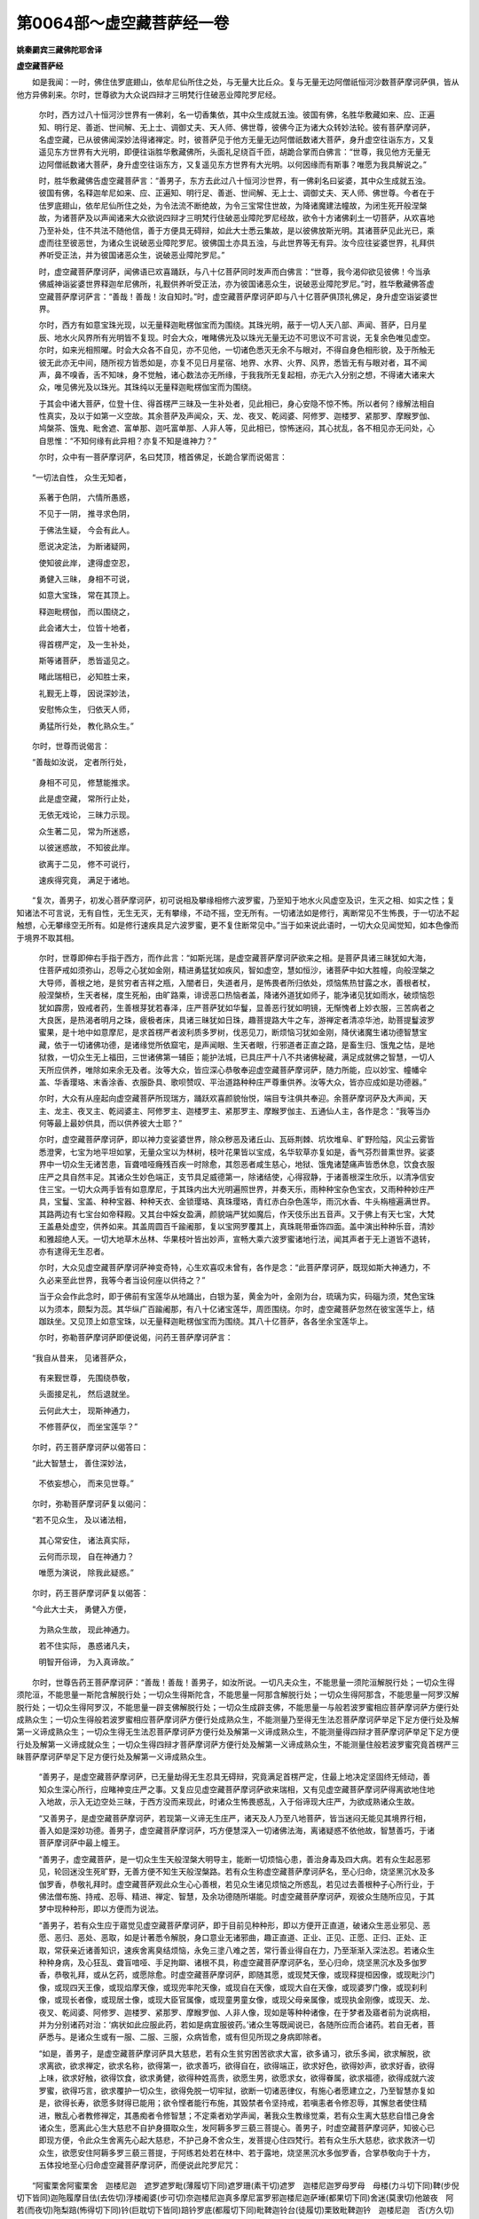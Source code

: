 第0064部～虚空藏菩萨经一卷
==============================

**姚秦罽宾三藏佛陀耶舍译**

**虚空藏菩萨经**


　　如是我闻：一时，佛住佉罗底翅山，依牟尼仙所住之处，与无量大比丘众。复与无量无边阿僧祇恒河沙数菩萨摩诃萨俱，皆从他方异佛刹来。尔时，世尊欲为大众说四辩才三明梵行住破恶业障陀罗尼经。

      　　尔时，西方过八十恒河沙世界有一佛刹，名一切香集依，其中众生成就五浊。彼国有佛，名胜华敷藏如来、应、正遍知、明行足、善逝、世间解、无上士、调御丈夫、天人师、佛世尊，彼佛今正为诸大众转妙法轮。彼有菩萨摩诃萨，名虚空藏，已从彼佛闻深妙法得诸禅定。时，彼菩萨见于他方无量无边阿僧祇数诸大菩萨，身升虚空往诣东方，又复遥见东方世界有大光明，即便往诣胜华敷藏佛所，头面礼足绕百千匝，胡跪合掌而白佛言：“世尊，我见他方无量无边阿僧祇数诸大菩萨，身升虚空往诣东方，又复遥见东方世界有大光明。以何因缘而有斯事？唯愿为我具解说之。”

      　　时，胜华敷藏佛告虚空藏菩萨言：“善男子，东方去此过八十恒河沙世界，有一佛刹名曰娑婆，其中众生成就五浊。彼国有佛，名释迦牟尼如来、应、正遍知、明行足、善逝、世间解、无上士、调御丈夫、天人师、佛世尊。今者在于佉罗底翅山，依牟尼仙所住之处，为令法流不断绝故，为令三宝常住世故，为降诸魔建法幢故，为闭生死开般涅槃故，为诸菩萨及以声闻诸来大众欲说四辩才三明梵行住破恶业障陀罗尼经故，欲令十方诸佛刹土一切菩萨，从欢喜地乃至补处，住不共法不随他信，善于方便具无碍辩，如此大士悉云集故，是以彼佛放斯光明。其诸菩萨见此光已，乘虚而往至彼恶世，为诸众生说破恶业障陀罗尼。彼佛国土亦具五浊，与此世界等无有异。汝今应往娑婆世界，礼拜供养听受正法，并为彼国诸恶众生，说破恶业障陀罗尼。”

      　　时，虚空藏菩萨摩诃萨，闻佛语已欢喜踊跃，与八十亿菩萨同时发声而白佛言：“世尊，我今渴仰欲见彼佛！今当承佛威神诣娑婆世界释迦牟尼佛所，礼觐供养听受正法，亦为彼国诸恶众生，说破恶业障陀罗尼。”时，胜华敷藏佛答虚空藏菩萨摩诃萨言：“善哉！善哉！汝自知时。”时，虚空藏菩萨摩诃萨即与八十亿菩萨俱顶礼佛足，身升虚空诣娑婆世界。

      　　尔时，西方有如意宝珠光现，以无量释迦毗楞伽宝而为围绕。其珠光明，蔽于一切人天八部、声闻、菩萨，日月星辰、地水火风界所有光明皆不复现。时会大众，唯睹佛光及以珠光无量无边不可思议不可言说，无复余色唯见虚空。尔时，如来光相照曜。时会大众各不自见，亦不见他，一切诸色悉灭无余不与眼对，不得自身色相形貌，及于所触无彼无此亦无中间，随所视方皆悉如是，亦复不见日月星宿、地界、水界、火界、风界，悉皆无有与眼对者，耳不闻声，鼻不嗅香，舌不知味，身不觉触，诸心数法亦无所缘，于我我所无复起相，亦无六入分别之想，不得诸大诸来大众，唯见佛光及以珠光。其珠纯以无量释迦毗楞伽宝而为围绕。

      　　于其会中诸大菩萨，位登十住、得首楞严三昧及一生补处者，见此相已，身心安隐不惊不怖。所以者何？缘解法相自性真实，及以于如第一义空故。其余菩萨及声闻众，天、龙、夜叉、乾闼婆、阿修罗、迦楼罗、紧那罗、摩睺罗伽、鸠槃茶、饿鬼、毗舍遮、富单那、迦吒富单那、人非人等，见此相已，惊怖迷闷，其心扰乱，各不相见亦无问处，心自思惟：“不知何缘有此异相？亦复不知是谁神力？”

      　　尔时，众中有一菩萨摩诃萨，名曰梵顶，稽首佛足，长跪合掌而说偈言：

　　“一切法自性， 众生无知者，
  
                      　　　系著于色阴， 六情所愚惑，
  
                      　　　不见于一阴， 推寻求色阴，
  
                      　　　于佛法生疑， 今会有此人。
  
                      　　　愿说决定法， 为断诸疑网，
  
                      　　　使知彼此岸， 逮得虚空忍，
  
                      　　　勇健入三昧， 身相不可说，
  
                      　　　如意大宝珠， 常在其顶上。
  
                      　　　释迦毗楞伽， 而以围绕之，
  
                      　　　此会诸大士， 位皆十地者，
  
                      　　　得首楞严定， 及一生补处，
  
                      　　　斯等诸菩萨， 悉皆遥见之。
  
                      　　　睹此瑞相已， 必知胜士来，
  
                      　　　礼觐无上尊， 因说深妙法，
  
                      　　　安慰怖众生， 归依天人师，
  
                      　　　勇猛所行处， 教化熟众生。”

　　尔时，世尊而说偈言：

　　“善哉如汝说， 定者所行处，
  
                      　　　身相不可见， 修慧能推求。
  
                      　　　此是虚空藏， 常所行止处，
  
                      　　　无依无戏论， 三昧力示现。
  
                      　　　众生著二见， 常为所迷惑，
  
                      　　　以彼迷惑故， 不知彼此岸。
  
                      　　　欲离于二见， 修不可说行，
  
                      　　　速疾得究竟， 满足于诸地。

　　“复次，善男子，初发心菩萨摩诃萨，初可说相及攀缘相修六波罗蜜，乃至知于地水火风虚空及识，生灭之相、如实之性；复知诸法不可言说，无有自性，无生无灭，无有攀缘，不动不摇，空无所有。一切诸法如是修行，离断常见不生怖畏，于一切法不起触想，心无攀缘空无所有。如是修行速疾具足六波罗蜜，更不复住断常见中。”当于如来说此语时，一切大众见闻觉知，如本色像而于境界不取其相。

                      　　尔时，世尊即伸右手指于西方，而作此言：“如斯光瑞，是虚空藏菩萨摩诃萨欲来之相。是菩萨具诸三昧犹如大海，住菩萨戒如须弥山，忍辱之心犹如金刚，精进勇猛犹如疾风，智如虚空，慧如恒沙，诸菩萨中如大胜幢，向般涅槃之大导师，善根之地，是贫穷者吉祥之瓶，入闇者日，失道者月，是怖畏者所归依处，烦恼焦热甘露之水，善根者杖，般涅槃桥，生天者梯，度生死船，由旷路乘，诽谤恶口热恼者盖，降诸外道犹如师子，能净诸见犹如雨水，破烦恼怨犹如霹雳，毁戒者药，生善根芽犹若春泽，庄严菩萨犹如华鬘，显善恶行犹如明镜，无惭愧者上妙衣服，三苦病者之大良医，是热渴者明月之珠，疲极者床，具诸三昧犹如日珠，趣菩提路大牛之车，游禅定者清凉华池，助菩提鬘波罗蜜果，是十地中如意摩尼，是求首楞严者波利质多罗树，伐恶见刀，断烦恼习犹如金刚，降伏诸魔生诸功德智慧宝藏，依于一切诸佛功德，是诸缘觉所依窟宅，是声闻眼、生天者眼，行邪道者正直之路，是畜生归、饿鬼之怙，是地狱救，一切众生无上福田，三世诸佛第一辅臣；能护法城，已具庄严十八不共诸佛秘藏，满足成就佛之智慧，一切人天所应供养，唯除如来余无及者。汝等大众，皆应深心恭敬奉迎虚空藏菩萨摩诃萨，随力所能，应以妙宝、幢幡伞盖、华香璎珞、末香涂香、衣服卧具、歌呗赞叹、平治道路种种庄严尊重供养。汝等大众，皆亦应成如是功德器。”

                      　　尔时，大众有从座起向虚空藏菩萨所现瑞方，踊跃欢喜颜貌怡悦，端目专注俱共奉迎。余菩萨摩诃萨及大声闻，天主、龙主、夜叉主、乾闼婆主、阿修罗主、迦楼罗主、紧那罗主、摩睺罗伽主、五通仙人主，各作是念：“我等当办何等最上最妙供具，而以供养彼大士耶？”

                      　　尔时，虚空藏菩萨摩诃萨，即以神力变娑婆世界，除众秽恶及诸丘山、瓦砾荆棘、坑坎堆阜、旷野险隘，风尘云雾皆悉澄霁，七宝为地平坦如掌，无量众宝以为林树，枝叶花果皆以宝成，名华软草亦复如是，香气芬烈普熏世界。娑婆界中一切众生无诸苦患，盲聋喑哑癃残百疾一时除愈，其怨恶者咸生慈心，地狱、饿鬼诸楚痛声皆悉休息，饮食衣服庄严之具自然丰足。其诸众生妙色端正，支节具足威德第一，除诸结使，心得寂静，于诸善根深生欣乐，以清净信安住三宝。一切大众两手皆有如意摩尼，于其珠内出大光明遍照世界，并奏天乐，雨种种宝杂色宝衣，又雨种种妙庄严具，宝鬘、宝盖、种种宝器、种种天衣、金锁璎珞、真珠璎珞，青红赤白杂色莲华，雨沉水香、牛头栴檀遍满世界。其路两边有七宝台如帝释殿。又其台中婇女盈满，颜貌端严犹如魔后，作天伎乐出五音声。又于佛上有天七宝，大梵王盖悬处虚空，供养如来。其盖周圆百千踰阇那，复以宝网罗覆其上，真珠毦带垂饰四面。盖中演出种种乐音，清妙和雅超绝人天。一切大地草木丛林、华果枝叶皆出妙声，宣畅大乘六波罗蜜诸地行法，闻其声者于无上道皆不退转，亦有逮得无生忍者。

                      　　尔时，大众见虚空藏菩萨摩诃萨神变奇特，心生欢喜叹未曾有，各作是念：“此菩萨摩诃萨，既现如斯大神通力，不久必来至此世界，我等今者当设何座以供待之？”

                      　　当于众会作此念时，即于佛前有宝莲华从地踊出，白银为茎，黄金为叶，金刚为台，琉璃为实，码碯为须，梵色宝珠以为须本，颇梨为蕊。其华纵广百踰阇那，有八十亿诸宝莲华，周匝围绕。尔时，虚空藏菩萨忽然在彼宝莲华上，结跏趺坐。又见顶上如意宝珠，以无量释迦毗楞伽宝而为围绕。其八十亿菩萨，各各坐余宝莲华上。

                      　　尔时，弥勒菩萨摩诃萨即便说偈，问药王菩萨摩诃萨言：

　　“我自从昔来， 见诸菩萨众，
 
                      　　　有来觐世尊， 先围绕恭敬，
 
                      　　　头面接足礼， 然后退就坐。
 
                      　　　云何此大士， 现斯神通力，
 
                      　　　不修菩萨仪， 而坐宝莲华？”

　　尔时，药王菩萨摩诃萨以偈答曰：

　　“此大智慧士， 善住深妙法，
 
                      　　　不依妄想心， 而来见世尊。”

　　尔时，弥勒菩萨摩诃萨复以偈问：

　　“若不见众生， 及以诸法相，
 
                      　　　其心常安住， 诸法真实际，
 
                      　　　云何而示现， 自在神通力？
 
                      　　　唯愿为演说， 除我此疑惑。”

　　尔时，药王菩萨摩诃萨复以偈答：

　　“今此大士夫， 勇健入方便，
 
                      　　　为熟众生故， 现此神通力。
 
                      　　　若不住实际， 愚惑诸凡夫，
 
                      　　　明智开俗谛， 为入真谛故。”

　　尔时，世尊告药王菩萨摩诃萨：“善哉！善哉！善男子，如汝所说。一切凡夫众生，不能思量一须陀洹解脱行处；一切众生得须陀洹，不能思量一斯陀含解脱行处；一切众生得斯陀含，不能思量一阿那含解脱行处；一切众生得阿那含，不能思量一阿罗汉解脱行处；一切众生得阿罗汉，不能思量一辟支佛解脱行处；一切众生成辟支佛，不能思量一与般若波罗蜜相应菩萨摩诃萨方便行处成熟众生；一切众生得般若波罗蜜相应菩萨摩诃萨方便行处成熟众生，不能测量乃至得无生法忍菩萨摩诃萨举足下足方便行处及解第一义谛成熟众生；一切众生得无生法忍菩萨摩诃萨方便行处及解第一义谛成熟众生，不能测量得四辩才菩萨摩诃萨举足下足方便行处及解第一义谛成就众生；一切众生得四辩才菩萨摩诃萨方便行处及解第一义谛成熟众生，不能测量住般若波罗蜜究竟首楞严三昧菩萨摩诃萨举足下足方便行处及解第一义谛成熟众生。

                      　　“善男子，是虚空藏菩萨摩诃萨，已无量劫得无生忍具无碍辩，究竟满足首楞严定，住最上地决定坚固终无倾动，善知众生深心所行，应睹神变庄严之事。又复应见虚空藏菩萨摩诃萨欲来瑞相，又有见虚空藏菩萨摩诃萨得离欲地住地入地故，示入无边空处三昧，于西方没而来现此，时诸众生怖畏惑乱，入于俗谛现大庄严，为欲成熟诸众生故。

                      　　“又善男子，是虚空藏菩萨摩诃萨，若现第一义谛无生庄严，诸天及人乃至八地菩萨，皆当迷闷无能见其境界行相，善入如是深妙功德。善男子，虚空藏菩萨摩诃萨，巧方便慧深入一切诸佛法海，离诸疑惑不依他故，智慧善巧，于诸菩萨摩诃萨中最上幢王。

                      　　“善男子，虚空藏菩萨，是一切众生生天般涅槃大明导主，能断一切烦恼心患，善治身毒及四大病。若有众生起恶邪见，轮回迷没生死旷野，无善方便不知生天般涅槃路。若有众生称虚空藏菩萨摩诃萨名，至心归命，烧坚黑沉水及多伽罗香，恭敬礼拜时。虚空藏菩萨观此众生心心善根，若见众生诸见烦恼之所惑乱，若见过去善根种子心所行业，于佛法僧布施、持戒、忍辱、精进、禅定、智慧，及余功德随所堪能。时虚空藏菩萨摩诃萨，观彼众生随所应见，于其梦中现种种形，即以方便而为说法。

                      　　“善男子，若有众生应于寤觉见虚空藏菩萨摩诃萨，即于目前见种种形，即以方便开正直道，破诸众生恶业邪见、恶愿、恶归、恶处、恶取，如是计著悉令解脱，身口意业无诸邪曲，趣正直道、正业、正见、正愿、正归、正处、正取，常获亲近诸善知识，速疾舍离臭结烦恼，永免三塗八难之苦，常行善业得自在力，乃至渐渐入深法忍。若诸众生种种身病，及心狂乱、聋盲喑哑、手足拘躃、诸根不具，称虚空藏菩萨摩诃萨名，至心归命，烧坚黑沉水及多伽罗香，恭敬礼拜，或从乞药，或愿除愈。时虚空藏菩萨摩诃萨，即随其愿，或现梵天像，或现释提桓因像，或现毗沙门像，或现四天王像，或现焰摩天像，或现兜率陀天像，或现自在天像，或现大自在天像，或现婆罗门像，或现刹利像，或现长者像，或现居士像，或现大臣官属像，或现童男童女像，或现父母亲属像，或现执金刚像，或现天、龙、夜叉、乾闼婆、阿修罗、迦楼罗、紧那罗、摩睺罗伽、人非人像，现如是等种种诸像，在于梦者及寤者前为说病相，并为分别诸药对治：‘病状如此应服此药，若如是病宜服彼药。’诸众生等既闻说已，各随所应而合诸药。若自无者，菩萨悉与。是诸众生或有一服、二服、三服，众病皆愈，或有但见所现之身病即除者。

                      　　“如是，善男子，是虚空藏菩萨摩诃萨具大慈悲，若有众生贫穷困苦欲求大富，欲多诵习，欲乐多闻，欲求解脱，欲求离欲，欲求禅定，欲求名称，欲得第一，欲求善巧，欲得自在，欲得端正，欲求好色，欲得妙声，欲求好香，欲得上味，欲求好触，欲得饮食，欲求勇健，欲得种姓高贵，欲愿生男，欲愿求女，欲得眷属，欲求福德，欲得成就六波罗蜜，欲得巧言，欲求覆护一切众生，欲得免脱一切牢狱，欲断一切诸恶律仪，有施心者愿建立之，乃至智慧亦复如是，欲得长寿，欲愿多财得已能用；欲令悭者能行布施，其毁禁者令坚持戒，若嗔恚者令修忍辱，其懈怠者使住精进，散乱心者教修禅定，其愚痴者令修智慧；不定乘者劝学声闻，著我众生教缘觉乘，若有众生离大慈悲自惜己身舍诸众生，愿离此心生大慈悲不自护身摄取众生，发阿耨多罗三藐三菩提心。善男子，时虚空藏菩萨摩诃萨，知彼心已即现方便，令此众生舍离先心起大慈悲，不护己身不舍众生，发菩提心住四梵行。若有众生乐大慈悲，欲求救济一切众生，欲愿安住阿耨多罗三藐三菩提，于阿练若处若在林中、若于露地，烧坚黑沉水多伽罗香，合掌恭敬向于十方，五体投地至心归命虚空藏菩萨摩诃萨，而便说此陀罗尼咒：

　　“阿蜜栗舍阿蜜栗舍　迦楼尼迦　遮罗遮罗毗(薄履切下同)遮罗珊(素干切)遮罗　迦楼尼迦罗母罗母　母楼(力斗切下同)鞞(步倪切下皆同)迦陁履摩目佉(去佐切)浮楼阇婆(步可切)奈迦楼尼迦真多摩尼富罗邪迦楼尼迦萨埵(都果切下同)舍迷(莫隶切)他跛夜　阿若(而夜切)陁梨踣(怖得切下同)钤(巨耽切下皆同)踣钤罗底(都履切下同)毗鞞迦铃台(徒履切)栗致毗鞞迦钤　迦楼尼迦　否(方久切)梨夜斗磨磨(武佐切)阿奢(始迦切)萨埵跛履　波迦夜阿输迦(居佐切)伽(巨左切)底　娑婆呵。

　　“善男子，是虚空藏菩萨摩诃萨，或现天像，或示人像，或獐鹿像，或为鸟像，或不现形，随彼所应以诸方便而为说法，化度无量那由他百千众生，令住声闻乘、辟支佛乘及住大乘；又于少时建立众生，住于大乘得阿鞞跋致，乃至令得诸深三昧及陀罗尼满足十地者。善男子，是虚空藏菩萨摩诃萨，具大慈悲。若人思量乃可能知虚空边际，无能测量虚空藏菩萨摩诃萨，智慧方便大慈大悲，及三昧力成熟众生之边际者。善男子，是虚空藏菩萨摩诃萨，成就如是不可思议功德智慧。善男子，若有众生心无谄曲，亦不幻伪其心纯至，顺入正流所见真实，不讥彼阙不自矜高，不卑他人离诸嫉妒，不自显异矫惑众人，心本具足。善男子，是虚空藏菩萨摩诃萨，怜愍此等诸众生故，以方便智勇猛精进修善方便，除灭此等诸众生罪，令发阿耨多罗三藐三菩提心，一切善根皆悉回向无上菩提得不退转，获大势力及精进力，为欲满足六波罗蜜故，常勤修习大慈大悲，乃至究竟得阿耨多罗三藐三菩提。善男子，是虚空藏菩萨摩诃萨，成就如是不可思议功德，勇猛成就一切众生。”

      　　尔时，弥勒菩萨摩诃萨即从座起，顶礼佛足，而白佛言：“世尊，虚空藏菩萨摩诃萨，以何因缘，独其顶上有此殊妙如意宝珠，以无量释迦毗楞伽宝而为围绕，光明显曜蔽于众色，不与诸余菩萨摩诃萨等？”

      　　尔时，世尊告弥勒菩萨摩诃萨言：“是虚空藏菩萨摩诃萨，具大慈悲，能拔众生危厄险难。若有众生犯根本罪应堕恶趣，一切善根皆已烧然；虚空藏菩萨摩诃萨，是大无明邪见黑暗清净朗日，是灭根本罪者之大良师，能拔疑箭，破善法器能令完全。善男子，若有众生犯波罗夷，断善根栽趣向地狱，无所归依智者所弃，悉能济拔开示真路，能洒众生臭恶烦恼令离恶趣，是升人天解脱者梯。若有众生贪愚惑乱能令觉悟，嗔恚害心及以痴暗，谤无因果放逸不信不畏未来，贪求无厌极怀嫉妒，具十恶业日夜增长；如此众生，是虚空藏菩萨摩诃萨，能除如上诸重罪业，安处人天解脱之处犹如大车。善男子，是虚空藏菩萨摩诃萨，是诸天世人所应尊重奉迎供养。”

      　　尔时，弥勒菩萨摩诃萨白佛言：“世尊，云何名为犯根本罪波罗夷耶？若有众生犯斯罪者，善根烧然堕于恶趣离安隐处，永失一切天人之乐。是虚空藏菩萨摩诃萨，能令此等诸恶众生，还得具足人天福乐。”

      　　尔时，世尊告弥勒菩萨摩诃萨：“善男子，若灌顶刹利王有自在力，犯五根本罪，先所修习皆悉烧然，失安隐处远人天乐堕于恶趣。何等名为五根本罪？善男子，所谓灌顶刹利王，领国土有自在力，取兜婆物及四方僧物，或教人取，是则名犯初根本罪。复次，善男子，灌顶刹利王领国土有自在力，毁谤正法，舍声闻乘、辟支佛乘，舍无上乘，又制他人不令修学，是名第二犯根本罪。复次，善男子，灌顶刹利王领国土有自在力，若复有人以如来故，剃除须发身被法服，持戒毁戒、有戒无戒，脱其袈裟逼令还俗，或加杖捶，或复系缚，或截手足乃至断命，自作使他造如此恶，是名第三犯根本罪。复次，善男子，灌顶刹利王领国土，有自在力作五逆罪。何等为五？一者、杀母，二者、害父，三者、杀阿罗汉，四者、破和合僧，五者、出佛身血。如是五无间罪若犯一者，是则名为犯根本罪，是名第四犯根本罪。复次，善男子，灌顶刹利王领国土有自在力，谤无因果不畏未来造十恶业道，亦教他人令行十恶，是名第五犯根本罪。善男子，是名灌顶刹利五根本罪。若犯一者，此则名为犯波罗夷，先所修习一切善根皆悉烧然，离安隐处失人天乐堕于恶趣。善男子，是虚空藏菩萨摩诃萨，为此人故起大慈悲现生边地，随所应见现种种形，或沙门像、婆罗门像，刹利、长者、居士等像，而为其说一切种智甚深大乘未曾有法诸陀罗尼及忍辱地，以如是等种种妙法而引导之。灌顶刹利既闻法已，心生惭愧极怀怖惧，向说法者发露忏悔，先所犯罪誓不更作，安住布施、持戒、忍辱、精进、禅定、智慧，勤修慈悲，生人天乐、般涅槃乐。

      　　“复次，善男子，大臣亦有五根本罪犯波罗夷，若有犯者，先所修习一切善根皆悉烧然，堕于恶趣离安隐处，永失一切天人之乐。何等为五？谓彼大臣统理国土依倚王力，取兜婆物及四方僧物，或教人取，是则名犯初根本罪。复次，善男子，若彼大臣统理国土依倚王力，破坏村邑城郭国土，或教人破，是名第二犯根本罪。复次，善男子，若彼大臣统理国土依倚王力，毁谤正法，舍声闻乘、辟支佛乘，舍无上乘，亦制他人不令修学，是名第三犯根本罪。复次，善男子，若彼大臣统理国土依倚王力，若见有人以如来故，剃除须发身被法服，持戒毁戒、有戒无戒，脱其袈裟逼令还俗，或加杖捶，或复系缚，或截手足乃至断命，自作使他造如此恶，是名第四犯根本罪。复次，善男子，若彼大臣统理国土依倚王力作五逆罪。何等为五？一者、杀母，二者、害父，三者、杀阿罗汉，四者、破和合僧，五者、出佛身血。如是五无间罪若犯一者，是则名为犯根本罪，是名第五犯根本罪。善男子，是名大臣五根本罪。若犯一者，此则名为犯波罗夷，先所修习一切善根皆悉烧然，离安隐处失人天乐堕于恶趣。善男子，是虚空藏菩萨摩诃萨，为此人故起大慈悲现生边地，随所应见现种种形，或沙门像、婆罗门像，刹利、长者、居士等像，而为其说一切种智甚深大乘未曾有法诸陀罗尼及忍辱地，以如是等种种妙法而引导之。彼时大臣既闻法已，心生惭愧极怀怖惧，向说法者发露忏悔，先所犯罪誓不更作，安住布施、持戒、忍辱、精进、禅定、智慧，勤修慈悲，生人天乐、般涅槃乐。

      　　“复次，善男子，声闻亦有五根本罪犯波罗夷，若有犯者，先所修习一切善根皆悉烧然，堕于恶趣离安隐处失人天乐。何等为五？谓杀生、偷盗、淫泆、妄语、出佛身血。善男子，是名声闻五根本罪。若犯一者，此则名为犯波罗夷，先所修习一切善根皆悉烧然，离安隐处失人天乐堕于恶趣。善男子，是虚空藏菩萨摩诃萨，为此人故起大慈悲现生边地，随所应见现种种形，或沙门像、婆罗门像，刹利、长者、居士等像，而为其说一切种智甚深大乘未曾有法诸陀罗尼及忍辱地，以如是等种种妙法而引导之。时彼声闻既闻法已，心生惭愧极怀恐怖，向说法者发露忏悔，先所犯罪誓不更作，安住布施、持戒、忍辱、精进、禅定、智慧，勤修慈悲，生人天乐、般涅槃乐。

      　　“复次，善男子，初发心菩萨趣向大乘，有八根本罪犯波罗夷，先所修习一切善根皆悉烧然，堕于恶趣离安隐处失人天乐，亦失大乘境界之乐，久在生死离善知识。何等为八？谓彼菩萨宿业因缘生五浊世，有余善根近善知识，归趣甚深大乘之法，发无上心智慧微浅。是初发心菩萨，又从他闻甚深空法读诵受持，复于少智愚痴人前读诵解说，余人闻已惊疑怖畏，于阿耨多罗三藐三菩提，心生退没乐声闻乘，是名初发心菩萨犯于第一根本重罪，先所修习一切善根皆悉烧然，堕于恶趣离安隐处，失人天乐及以大乘境界之乐，坏菩提心。是故菩萨，宜应先知众生善根及了彼心，随其所堪次第说法，如入大海渐渐至深。善男子，是虚空藏菩萨摩诃萨，随其所应以种种形现生其土，而为说法令生惭愧，于所犯罪发露忏悔，不堕恶趣增进善根，长养阿耨多罗三貌三菩提心。善男子，又有初发心菩萨犯根本罪畏堕恶趣，闻虚空藏菩萨摩诃萨名，至心愿见，欲发露忏悔所犯罪故，于初夜后分烧坚黑沉水及多伽罗香，至心合掌，称虚空藏菩萨摩诃萨名。善男子，时虚空藏菩萨摩诃萨，随其所应现种种形或现自身，或声闻身，或刹利身、婆罗门身，乃至童男童女等身，在彼犯罪初发心菩萨前，教令发露忏悔除罪，以善巧方便开示甚深无上正真大乘之行三昧总持忍辱之地，舍诸恶趣，得不退转阿耨多罗三藐三菩提心，精勤修行六波罗蜜，得力坚固犹如金刚，乃至自得阿耨多罗三藐三菩提。又善男子，虚空藏菩萨摩诃萨，若不现身在其人前教发露者，是初发心菩萨，应于后夜合掌至心而向东方，烧坚黑沉水及多伽罗香，请明星言：‘明星！明星！成大慈悲！汝今初出照阎浮提，大悲护我，可为我白虚空藏菩萨摩诃萨，愿于梦中示我方便，发露忏悔犯根本罪，令得大乘方便智眼。’善男子，彼初发心菩萨，即于梦中明相出时，虚空藏菩萨摩诃萨，随其所应而为现身，以诸方便，令彼初发心菩萨发露忏悔先所犯罪，示方便智令彼菩萨深怀惊怖，于阿耨多罗三藐三菩提心，得不忘三昧坚住大乘，疾得满足六波罗蜜，不久成就一切种智。

      　　“复次，善男子，初发心菩萨语余人言：‘汝今不能乐于大乘，亦不能行六波罗蜜，终不能得阿耨多罗三藐三菩提，不如早发声闻、辟支佛心，速尽生死入般涅槃。’余如上说，是名初发心菩萨犯于第二根本重罪。

      　　“复次，善男子，初发心菩萨语余人言：‘汝今何用受学波罗提木叉律仪，当速发阿耨多罗三藐三菩提心，受持读诵大乘经典，先所造作身口意业诸不善行，当得清净，不受未来诸恶果报。’余如上说，是名初发心菩萨犯于第三根本重罪。

      　　“复次，善男子，初发心菩萨语余人言：‘汝今不应听受读诵声闻经典，汝当覆蔽声闻经典。声闻法中无大果报，不能断除结使烦恼。汝当听受读诵清净大乘甚深经典，又能消除诸不善业，疾得阿耨多罗三藐三菩提。’作此说已有信受者，二人俱名犯根本罪。余如上说，是名初发心菩萨犯于第四根本重罪。

      　　“复次，善男子，初发心菩萨欺妄两舌，希求名称利养恭敬，赞大乘经为他解说，而语人言：‘我是善解摩诃衍者。’为贪利故，见他解说大乘经典得供养者，憎毁轻疾而自贡高，虚诳妄语得过人法。作此行者离安隐处犯波罗夷，于大乘中为犯最重根本罪也。善男子，譬如有人欲趣宝洲乘船入海，而于中路自坏其船，没溺而死不自济命，岂能得宝？如初发心菩萨亦复如是，乘正信船入于大乘深广法海，始得入海自坏信船失智慧命。如是愚痴初发心菩萨，以嫉妒故虚诳妄语得过人法，而犯大乘重根本罪。余如上说，是名初发心菩萨犯于第五根本重罪。

      　　“复次，善男子，未来世中，初发心菩萨语在家出家初发心菩萨言：‘修多罗中甚深空义，及以三昧诸陀罗尼忍辱之地种种庄严，是大明智诸菩萨等所可观行，受持读诵大乘经典，又能为他分别演说。我自解了，以慈悲故为汝等说。汝等亦当随所说行，于深妙法而得知见。’彼初发心菩萨不作是言‘我读诵思惟从他闻解’而言自得，皆是贪求利养因缘而自炫卖，违负三世诸佛菩萨及众贤圣，犯于大乘最深重罪，失人天路，尚不能得声闻、辟支佛乘，何由渐进到于大乘？善男子，譬如有人将导众人游行旷野，经过丛林极大饥渴，见彼林中有诸美果而弃舍之，取于毒果食已命终。善男子，彼人犹尚不能自济，况复兼能度于余人？彼初发心菩萨亦复如是，人身难得今已得之，遇善知识发大乘心，而贪利养轻自炫卖，犯重根本罪，违负三世诸佛菩萨，为诸贤圣之所弃舍，堕于恶趣。是故婆罗门、刹利、毗舍、首陀罗，不应亲近此恶菩萨，若亲近者亦皆得罪。余如上说，是名初发心菩萨犯于第六根本重罪。

      　　“复次，善男子，未来恶世，初发心菩萨造作诸杂旃陀罗行，谓刹利旃陀罗、婆罗门旃陀罗、大臣旃陀罗、大将军旃陀罗、毗舍旃陀罗、首陀罗旃陀罗。何等名为旃陀罗义？彼谓造作诸恶心业，此恶比丘自言智慧，自恃财宝行于布施，放逸憍慢，嗔嫌憎嫉余善比丘共相斗诤，恃王臣力，取善比丘物以奉大臣，大臣得已传以上王，佛法僧物亦复如是。善男子，王与大臣及恶比丘犯根本罪。余如上说，是名初发心菩萨犯于第七根本重罪。

      　　“复次，善男子，未来恶世，初发心菩萨造作诸杂旃陀罗行，谓刹利旃陀罗、婆罗门旃陀罗、大臣旃陀罗、大将军旃陀罗、毗舍旃陀罗、首陀罗旃陀罗。此恶比丘恃怙国王及大臣力，自言智慧自恃财宝行于布施，轻戏毁辱诸善比丘斗诤恼乱，法说非法，非法说法，舍正经律颠倒义论，断学般若离慈悲心，不信如来所说经典巧方便戒，违法立制，令诸清净善行比丘废于坐禅、读诵经典，无苦恼者生其苦恼，有苦恼者复令增长，恒怀恶心坏善威仪，行住坐卧无复时节毁禁破戒，实非沙门自言沙门，实非梵行自称梵行，不解经典为他解说，邀致四众供养恭敬。善男子，王与大臣及恶比丘犯根本罪。余如上说，是名初发心菩萨犯于第八根本重罪。善男子，彼善比丘坐禅诵经，皆是佛法出要正因，是上福田，又是忍辱三昧法器，能说妙法成就众生，破无明黑暗开世间眼，济拔众生烦恼业恶。若彼恼乱故犯重罪，是善男子犯八根本重罪者，未能深入于佛正法，以功德智慧极微少故。

      　　“善男子，是初发心菩萨犯此八根本重罪已，先所修习一切善根皆悉烧然，犯波罗夷离安隐处，失人天乐及以大乘境界之乐，坏菩提心堕于恶趣，轮回生死离善知识。善男子，是虚空藏菩萨摩诃萨，现种种形示生其土，或现刹利形，或现婆罗门形，或现声闻形，或现辟支佛形，乃至童男童女等形，在彼犯罪初发心菩萨前而为说法，令生惭愧极大惊怖又教发露忏悔除罪，以善巧便开示甚深无上正真大乘之行三昧总持忍辱之地，舍诸恶趣，得不退转阿耨多罗三藐三菩提心，精进修行六波罗蜜，得力坚固犹如金刚，乃至疾得无上菩提。

      　　“又善男子，虚空藏菩萨摩诃萨，若不现身在其人前教发露者，是初发心菩萨，应于后夜合掌至心而向东方，烧坚黑沉水及多伽罗香，请明星言：‘明星！明星！成大慈悲！汝今初出照阎浮提，大悲护我，可为我白虚空藏菩萨摩诃萨，愿于梦中示我方便，发露忏悔犯根本罪，令得大乘方便智眼。’善男子，彼初发心菩萨，即于梦中明相出时，虚空藏菩萨摩诃萨，随其所应而为现身，以诸方便令彼初发心菩萨于所犯罪深怀惊怖，示方便智令彼菩萨发露忏悔，于阿耨多罗三藐三菩提心得不忘三昧坚住大乘，疾得满足六波罗蜜，不久成就一切种智。善男子，彼虚空藏菩萨摩诃萨，勇猛饶益一切众生故，其顶上得有如此如意宝珠，复以无量百千释迦毗楞伽宝而为围绕，不与一切诸菩萨等。善男子，是虚空藏菩萨摩诃萨，成就如斯不可思议方便智慧。

      　　“复次，善男子，若有众生，闻虚空藏菩萨摩诃萨名，或造形像，或设供养，是人现世无诸灾患，水不能漂，火不能烧，刀不能伤，毒不能中，人及非人无能为害，亦无囹圄、盗贼怨家、诸恶疾病、饥渴之苦，随寿长短必无夭横。临命终时，眼不见色，耳不闻声，鼻不闻香，舌不知味，身不觉触，手足诸根不能为用，唯余微识及身温暖。时虚空藏菩萨摩诃萨，随彼众生所事之神而现其身，或转轮圣王身，或提头赖吒身，或毗沙门身，或毗楼勒迦身，或毗楼博叉身，或余天身，或龙、夜叉、乾闼婆、阿修罗、迦楼罗、紧那罗、摩睺罗伽、人非人等身，在其人前而说偈言：

　　“‘四圣谛义， 智者应观， 若解了者，  
                      能离生死。’

　　“善男子，时彼众生于命临终，既见其昔所事之神，又闻为说如此要偈，既终之后不堕恶趣，因斯力故速免生死。又善男子，若有众生心乐佛法，虚空藏菩萨摩诃萨，于其临终而现佛形，为说偈言：

　　“‘佛智真实， 度生死海， 速求佛智，  
                      得尽诸苦。’

　　“善男子，时彼众生得见佛身，又闻此偈至心观察，欢喜踊跃不能自胜，命终之后得生净国，永不更在五浊世界，常获亲近彼佛如来，又闻妙法，不久当得阿耨多罗三藐三菩提。善男子，是虚空藏菩萨摩诃萨，随彼众生临终之时，应闻妙法及应见僧，亦皆普示。善男子，是虚空藏菩萨摩诃萨，成就如此不可思议方便智慧。

                      　　“复次，善男子，种种众生欲得三昧自在之力，应于后夜净自洗浴著新洁衣，烧坚黑沉水及多伽罗香，于一切众生起慈悲心，向于东方至心合掌，称虚空藏菩萨名，而作是言：‘忆持大智虚空藏得大慈悲，唯愿施我不忘三昧。’即便说此陀罗尼言：

　　“殴(于后切)漏母漏诺踦(去支切)博叉(楚垢切)底(都履切下皆同)隶娑勿陁逻婆(涉可切)[多+頁](都可切)隶奈夜奈夜　摩诃迦楼尼迦　阿[少/兔](奴后切)播阎(市盐切)婆(薄贺切下阎婆皆同)悉寐(莫履切下皆同)栗底　西伽(巨左切)罗阎婆悉寐栗底跋(专葛切)阇逻阇　婆悉寐栗底卢舍悉寐栗底　阿婆(步可切)遮奈悉寐栗底　浮侈(邪贺切)俱致悉寐栗底　娑婆呵

　　“善男子，是虚空藏菩萨摩诃萨，即令彼人得于三昧自在之力。

                      　　“复次，善男子，若有众生，乐欲读诵种种书论欲伏众生，所谓彼论，或是佛说，或菩萨说，或声闻说，或世人说。是人应于后夜净自洗浴著新洁衣，烧坚黑沉水及多伽罗香，于一切众生起慈悲心，向于东方至心合掌，称虚空藏菩萨摩诃萨名，而便诵此陀罗尼咒：

　　“阿祢(奴履切)逻阇鞞(步儿切下皆同)钤(巨耽切)浮娑阇鞞耶婆奈阇鞞　博厕(初器切)娑迷(莫隶切)波吒(张伽切)逻阇鞞　他奈婆逻鞞　萨(始达切)多罗伽(已佐切)逻泥(奴帝切)休磨(武佐切下皆同)休磨　摩诃伽楼尼迦　娑婆呵。

　　“善男子，是虚空藏菩萨摩诃萨，即令彼人得于忆持不忘之力。

                      　　“善男子，若有众生欲入大海，欲为商贾，欲服汤药而求力验，欲脱系缚，欲脱枷锁，欲求免脱输送财物，若爱别离，若怨憎会，欲避水火，欲避盗贼，欲避师子，欲避虎狼毒蛇之难，欲免疾病饥渴之患，欲求尊位，有如是等诸所求欲，称虚空藏菩萨摩诃萨名，恭敬供养虚空藏菩萨摩诃萨，皆令满愿。

                      　　“复次，善男子，若有王子贪乐王位，欲希灌顶得自在力，应于后夜净自洗浴著新洁衣，烧坚黑沉水及多伽罗香，于一切众生起慈悲心，向于东方至心合掌，称虚空藏菩萨摩诃萨名，而便诵此陀罗尼咒：

　　“阿祢(奴履切)逻阇鞞(步倪切下皆同)钤(巨耽切)浮沙阇鞞耶婆奈阇鞞　博厕(初器切)婆迷(莫隶切)波吒(张伽切)逻阇鞞　他奈婆逻鞞　萨(始达切)多逻伽(已佐切)逻泥(奴帝切)休磨(武佐切下同)休磨摩诃迦楼尼迦　娑婆呵。

　　“善男子，是虚空藏菩萨摩诃萨，皆令彼人得满所愿。

      　　“复次，善男子，若有婆罗门众愿乐欲得大婆罗门处，复有众生求长者处，或居士处，或工巧处，或多闻处，或威力处，或思惟处，或解脱处，应于后夜净自洗浴著新洁衣，烧坚黑沉水及多伽罗香，于一切众生起慈悲心，向于东方至心合掌，称虚空藏菩萨摩诃萨名，而作是言：‘唯愿施我大慈悲力，令我所求疾得满足。’时虚空藏菩萨摩诃萨，以净天耳闻彼请已，随其所应现种种形而为说法，令彼所愿皆得满足。

      　　“善男子，是虚空藏菩萨摩诃萨，成就如是不可思议方便智慧，久已得入佛功德海。善男子，大海之水乃可有人能知滴数，无能测量虚空藏菩萨摩诃萨巧方便智成就众生之限数也。又善男子，虚空之量尚可得知，无有能知虚空藏菩萨摩诃萨所可成熟种种众生及其变化，或作佛形，或菩萨形、辟支佛形，或声闻形、婆罗门形，或童男童女形，乃至人非人等形，各随所应，或令目睹，或使梦见。若有众生临命终时，唯除最后极微一息，先造恶业烧诸善根当堕恶趣，是虚空藏菩萨摩诃萨，皆能拔济令得安立天人之路，如斯等事之边际者。善男子，是虚空藏菩萨摩诃萨，成就如此不可思议巧方便者，佛功德海久已得入。善男子，以此缘故顶上得有如意宝珠，以百千释迦毗楞伽宝而为围绕，有大光明。”

      　　当于如来说此法时，一切大众咸生奇特叹未曾有，皆悉合掌，向虚空藏菩萨摩诃萨。时虚空藏菩萨摩诃萨，即从座起，偏袒右肩，长跪合掌而白佛言：“世尊，今此世界具于五浊众生愚暗，云何世尊能于其中施作佛事？”

      　　尔时，世尊告虚空藏菩萨摩诃萨言：“善男子，汝见虚空，无有贪欲，无嗔无痴，自性清净，风尘暗障以为不净，既澄朗已即见日月星辰，及知刹那罗婆时数。善男子，如来久于第一义空已得自在，见一切法无有贪欲、嗔恚、愚痴，无缚无解自性清净，但以众生客尘烦恼之所覆障不能觉悟，如来慈悲为此等故方便说法，而为除断客尘烦恼，开其智眼，使见如来净日照明，现在获睹甚深妙法、四念处法乃至八圣道法，令诸众生建立安住，又令疾发阿耨多罗三藐三菩提心，得大慈悲，乃至具足十八不共法，成一切种智。善男子，如来出世则能成熟诸菩萨众，及以缘觉、声闻之众。善男子，今是虚空为倚于眼，为倚眼识，为倚眼触而得住耶？”

      　　虚空藏菩萨摩诃萨白佛言：“不也，世尊。”

      　　佛言：“善男子，为是内起眼触之缘生彼三受而倚空耶？”

      　　虚空藏菩萨白佛言：“不也，世尊。”

      　　佛言：“善男子，耳鼻舌身意亦复如是。”

      　　佛言：“善男子，众生今者为倚于空，为是虚空倚于众生？”

      　　虚空藏菩萨白佛言：“世尊，各各相倚互作境界，又复各各不为境界，一切诸法皆悉空寂，一切诸法皆悉虚假，一切诸法皆依于如及以实际。世尊，犹如虚空无坏无成，无忆想分别，无动无摇，无爱无憎，无芽无种子，无果无业无报离于文字。世尊，一切诸法亦复如是。菩萨若知此者，是名善知诸法之性得无生忍。”

      　　尔时，虚空藏菩萨摩诃萨，即说陀罗尼言：

　　“阿[少/兔](奴侯切)柰阿婢(夫者切)婆(薄贺切)逻阇(市夜切)摩(莫可切)[少/兔](奴后切)叉夜　视柰视柰　阇柰毗(夫尼切)磨(武佐切下皆同)牟尼呵罗阿柰夜　颇逻(力可切下同)臼呵(乎贺切)揭(巨谒切)婆祢(奴履切)婆(薄贺切)薮毗(薄履切下同)毗柰夜　薮舍舍婆　舍柰磨舍柰[多+頁](都可切下皆同)他(吐贺切)磨柰末兜梵毗沙(所贺切)舍磨支[多+頁]奈枳黎舍庵复(扶豆切)僧输沙(疏马切)泥(奴帝切)娑婆呵。”

　　尔时，世尊告虚空藏菩萨摩诃萨言：“善哉！善哉！汝今说此无尽降伏师子奋迅陀罗尼，一切众生临命终时最后神识，有重烦恼障及重恶业，此陀罗尼悉能烧然，令得往生清净佛国。善男子，汝今善能以此成熟无量众生，又能成熟无量佛刹村园城邑一切众生，又随所应现种种形，又随其根说种种法，或为演说大乘经典开深法门。若沙门旃陀罗、婆罗门旃陀罗、刹利旃陀罗、毗舍旃陀罗、首陀罗旃陀罗，此诸人等所犯重罪，以因汝故悉得烧然，今于善法建立增长。”

                      　　尔时，世尊而说偈言：

　　“众生诸贪诤， 皆因诸根起，
 
                      　　　若能摄诸根， 疾得于解脱。”

　　尔时，如来说此经已，有十千人天得无生法忍，无量人天得诸三昧，又无量人天得陀罗尼，又无量人天逮得忍辱，又无量人天于十地中各得增进。

                      　　尔时，世尊告阿难及弥勒菩萨摩诃萨言：“汝等应当恭敬奉持此经。”

                      　　尔时，阿难及弥勒菩萨，即从座起，偏袒右肩，长跪合掌白佛言：“世尊，此妙经典我已受持，当何名此经？”

                      　　佛言：“善男子，此经名《忏悔尽一切罪陀罗尼经》，亦名《不可思议方便智救济一切众生经》，亦名《能满一切众生所愿如如意宝珠经》，亦名《虚空藏菩萨经》，如是奉持。阿难当知，若有善男子、善女人，久发阿耨多罗三藐三菩提心，于无量百千阿僧祇劫修行六波罗蜜，于十方世界一切佛所种种供养，乃至满无量阿僧祇恒河沙劫，不如有人读诵书写、为人解说虚空藏菩萨经及持名号，比前功德，百分、千分、百千万亿分不及其一，算数譬类所不能知。”

                      　　尔时，阿难及弥勒菩萨白佛言：“世尊，我当如是奉持。”

                      　　时诸大众，闻佛所说，欢喜踊跃，以诸供具，供养于佛。
